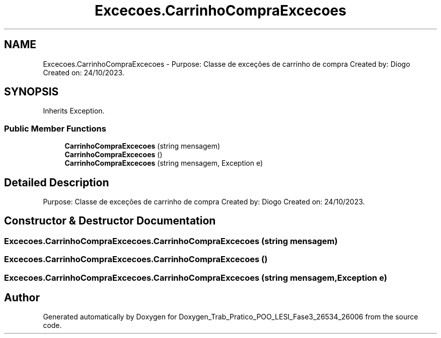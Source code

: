.TH "Excecoes.CarrinhoCompraExcecoes" 3 "Sun Dec 31 2023" "Version 3.0" "Doxygen_Trab_Pratico_POO_LESI_Fase3_26534_26006" \" -*- nroff -*-
.ad l
.nh
.SH NAME
Excecoes.CarrinhoCompraExcecoes \- Purpose: Classe de exceções de carrinho de compra Created by: Diogo Created on: 24/10/2023\&.  

.SH SYNOPSIS
.br
.PP
.PP
Inherits Exception\&.
.SS "Public Member Functions"

.in +1c
.ti -1c
.RI "\fBCarrinhoCompraExcecoes\fP (string mensagem)"
.br
.ti -1c
.RI "\fBCarrinhoCompraExcecoes\fP ()"
.br
.ti -1c
.RI "\fBCarrinhoCompraExcecoes\fP (string mensagem, Exception e)"
.br
.in -1c
.SH "Detailed Description"
.PP 
Purpose: Classe de exceções de carrinho de compra Created by: Diogo Created on: 24/10/2023\&. 


.SH "Constructor & Destructor Documentation"
.PP 
.SS "Excecoes\&.CarrinhoCompraExcecoes\&.CarrinhoCompraExcecoes (string mensagem)"

.SS "Excecoes\&.CarrinhoCompraExcecoes\&.CarrinhoCompraExcecoes ()"

.SS "Excecoes\&.CarrinhoCompraExcecoes\&.CarrinhoCompraExcecoes (string mensagem, Exception e)"


.SH "Author"
.PP 
Generated automatically by Doxygen for Doxygen_Trab_Pratico_POO_LESI_Fase3_26534_26006 from the source code\&.
